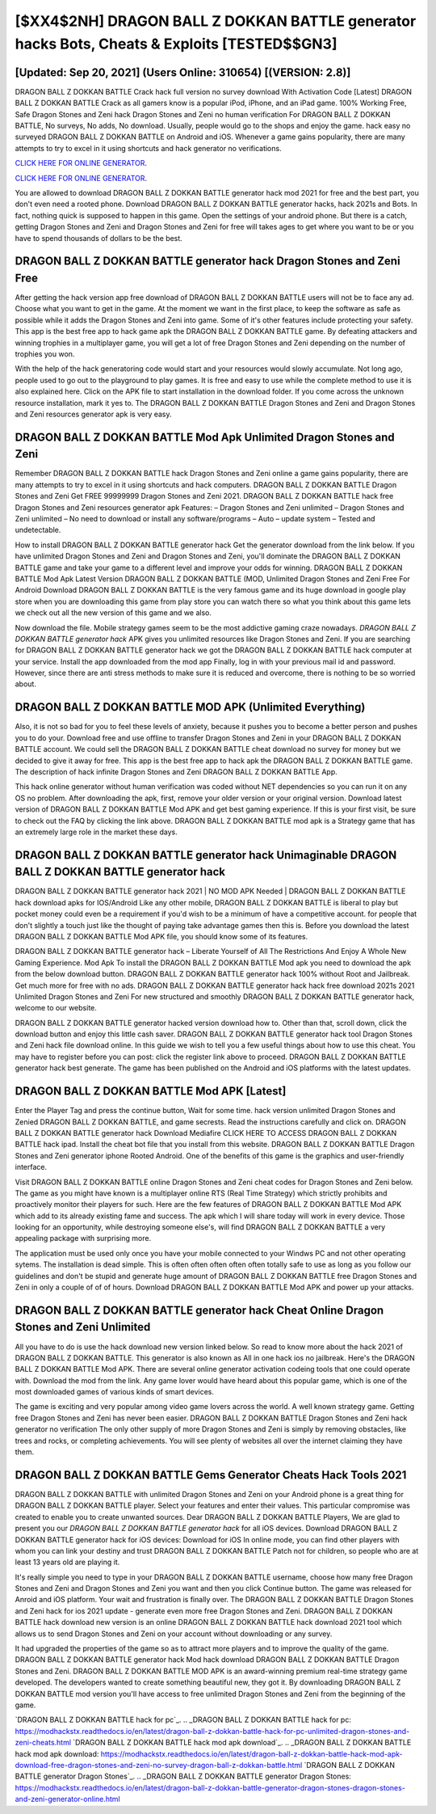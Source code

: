[$XX4$2NH] DRAGON BALL Z DOKKAN BATTLE generator hacks Bots, Cheats & Exploits [TESTED$$GN3]
=========

[Updated: Sep 20, 2021] (Users Online: 310654) [(VERSION: 2.8)]
---------

DRAGON BALL Z DOKKAN BATTLE Crack hack full version no survey download With Activation Code [Latest] DRAGON BALL Z DOKKAN BATTLE Crack as all gamers know is a popular iPod, iPhone, and an iPad game.  100% Working Free, Safe Dragon Stones and Zeni hack Dragon Stones and Zeni no human verification For DRAGON BALL Z DOKKAN BATTLE, No surveys, No adds, No download.  Usually, people would go to the shops and enjoy the game.  hack easy no surveyed DRAGON BALL Z DOKKAN BATTLE on Android and iOS.  Whenever a game gains popularity, there are many attempts to try to excel in it using shortcuts and hack generator no verifications.

`CLICK HERE FOR ONLINE GENERATOR`_.

.. _CLICK HERE FOR ONLINE GENERATOR: http://maxdld.xyz/8f0cded

`CLICK HERE FOR ONLINE GENERATOR`_.

.. _CLICK HERE FOR ONLINE GENERATOR: http://maxdld.xyz/8f0cded

You are allowed to download DRAGON BALL Z DOKKAN BATTLE generator hack mod 2021 for free and the best part, you don't even need a rooted phone.  Download DRAGON BALL Z DOKKAN BATTLE generator hacks, hack 2021s and Bots.  In fact, nothing quick is supposed to happen in this game.  Open the settings of your android phone.  But there is a catch, getting Dragon Stones and Zeni and Dragon Stones and Zeni for free will takes ages to get where you want to be or you have to spend thousands of dollars to be the best.

**DRAGON BALL Z DOKKAN BATTLE generator hack** Dragon Stones and Zeni Free
---------

After getting the hack version app free download of DRAGON BALL Z DOKKAN BATTLE users will not be to face any ad. Choose what you want to get in the game. At the moment we want in the first place, to keep the software as safe as possible while it adds the Dragon Stones and Zeni into game. Some of it's other features include protecting your safety.  This app is the best free app to hack game apk the DRAGON BALL Z DOKKAN BATTLE game.  By defeating attackers and winning trophies in a multiplayer game, you will get a lot of free Dragon Stones and Zeni depending on the number of trophies you won.

With the help of the hack generatoring code would start and your resources would slowly accumulate. Not long ago, people used to go out to the playground to play games.  It is free and easy to use while the complete method to use it is also explained here.  Click on the APK file to start installation in the download folder. If you come across the unknown resource installation, mark it yes to. The DRAGON BALL Z DOKKAN BATTLE Dragon Stones and Zeni and Dragon Stones and Zeni resources generator apk is very easy.


DRAGON BALL Z DOKKAN BATTLE Mod Apk Unlimited Dragon Stones and Zeni
---------

Remember DRAGON BALL Z DOKKAN BATTLE hack Dragon Stones and Zeni online a game gains popularity, there are many attempts to try to excel in it using shortcuts and hack computers.  DRAGON BALL Z DOKKAN BATTLE Dragon Stones and Zeni Get FREE 99999999 Dragon Stones and Zeni 2021. DRAGON BALL Z DOKKAN BATTLE hack free Dragon Stones and Zeni resources generator apk Features: – Dragon Stones and Zeni unlimited – Dragon Stones and Zeni unlimited – No need to download or install any software/programs – Auto – update system – Tested and undetectable.

How to install DRAGON BALL Z DOKKAN BATTLE generator hack Get the generator download from the link below.  If you have unlimited Dragon Stones and Zeni and Dragon Stones and Zeni, you'll dominate the ‎DRAGON BALL Z DOKKAN BATTLE game and take your game to a different level and improve your odds for winning. DRAGON BALL Z DOKKAN BATTLE Mod Apk Latest Version DRAGON BALL Z DOKKAN BATTLE (MOD, Unlimited Dragon Stones and Zeni Free For Android Download DRAGON BALL Z DOKKAN BATTLE is the very famous game and its huge download in google play store when you are downloading this game from play store you can watch there so what you think about this game lets we check out all the new version of this game and we also.

Now download the file. Mobile strategy games seem to be the most addictive gaming craze nowadays.  *DRAGON BALL Z DOKKAN BATTLE generator hack* APK gives you unlimited resources like Dragon Stones and Zeni. If you are searching for ‎DRAGON BALL Z DOKKAN BATTLE generator hack we got the ‎DRAGON BALL Z DOKKAN BATTLE hack computer at your service.  Install the app downloaded from the mod app Finally, log in with your previous mail id and password. However, since there are anti stress methods to make sure it is reduced and overcome, there is nothing to be so worried about.

DRAGON BALL Z DOKKAN BATTLE MOD APK (Unlimited Everything)
---------

Also, it is not so bad for you to feel these levels of anxiety, because it pushes you to become a better person and pushes you to do your. Download free and use offline to transfer Dragon Stones and Zeni in your DRAGON BALL Z DOKKAN BATTLE account.  We could sell the DRAGON BALL Z DOKKAN BATTLE cheat download no survey for money but we decided to give it away for free.  This app is the best free app to hack apk the DRAGON BALL Z DOKKAN BATTLE game.  The description of hack infinite Dragon Stones and Zeni DRAGON BALL Z DOKKAN BATTLE App.

This hack online generator without human verification was coded without NET dependencies so you can run it on any OS no problem. After downloading the apk, first, remove your older version or your original version.  Download latest version of DRAGON BALL Z DOKKAN BATTLE Mod APK and get best gaming experience.  If this is your first visit, be sure to check out the FAQ by clicking the link above.  DRAGON BALL Z DOKKAN BATTLE mod apk is a Strategy game that has an extremely large role in the market these days.

DRAGON BALL Z DOKKAN BATTLE generator hack Unimaginable DRAGON BALL Z DOKKAN BATTLE generator hack
---------

DRAGON BALL Z DOKKAN BATTLE generator hack 2021 | NO MOD APK Needed | DRAGON BALL Z DOKKAN BATTLE hack download apks for IOS/Android Like any other mobile, DRAGON BALL Z DOKKAN BATTLE is liberal to play but pocket money could even be a requirement if you'd wish to be a minimum of have a competitive account. for people that don't slightly a touch just like the thought of paying take advantage games then this is. Before you download the latest DRAGON BALL Z DOKKAN BATTLE Mod APK file, you should know some of its features.

DRAGON BALL Z DOKKAN BATTLE generator hack – Liberate Yourself of All The Restrictions And Enjoy A Whole New Gaming Experience. Mod Apk To install the DRAGON BALL Z DOKKAN BATTLE Mod apk you need to download the apk from the below download button.  DRAGON BALL Z DOKKAN BATTLE generator hack 100% without Root and Jailbreak. Get much more for free with no ads.  DRAGON BALL Z DOKKAN BATTLE generator hack hack free download 2021s 2021 Unlimited Dragon Stones and Zeni For new structured and smoothly DRAGON BALL Z DOKKAN BATTLE generator hack, welcome to our website.

DRAGON BALL Z DOKKAN BATTLE generator hacked version download how to.  Other than that, scroll down, click the download button and enjoy this little cash saver. DRAGON BALL Z DOKKAN BATTLE generator hack tool Dragon Stones and Zeni hack file download online. In this guide we wish to tell you a few useful things about how to use this cheat. You may have to register before you can post: click the register link above to proceed.  DRAGON BALL Z DOKKAN BATTLE generator hack best generate.  The game has been published on the Android and iOS platforms with the latest updates.

DRAGON BALL Z DOKKAN BATTLE Mod APK [Latest]
---------

Enter the Player Tag and press the continue button, Wait for some time. hack version unlimited Dragon Stones and Zenied DRAGON BALL Z DOKKAN BATTLE, and game secrests.  Read the instructions carefully and click on. DRAGON BALL Z DOKKAN BATTLE generator hack Download Mediafire CLICK HERE TO ACCESS DRAGON BALL Z DOKKAN BATTLE hack ipad.  Install the cheat bot file that you install from this website.  DRAGON BALL Z DOKKAN BATTLE Dragon Stones and Zeni generator iphone Rooted Android.  One of the benefits of this game is the graphics and user-friendly interface.

Visit DRAGON BALL Z DOKKAN BATTLE online Dragon Stones and Zeni cheat codes for Dragon Stones and Zeni below.  The game as you might have known is a multiplayer online RTS (Real Time Strategy) which strictly prohibits and proactively monitor their players for such. Here are the few features of DRAGON BALL Z DOKKAN BATTLE Mod APK which add to its already existing fame and success.  The apk which I will share today will work in every device.  Those looking for an opportunity, while destroying someone else's, will find DRAGON BALL Z DOKKAN BATTLE a very appealing package with surprising more.

The application must be used only once you have your mobile connected to your Windws PC and not other operating sytems.  The installation is dead simple.  This is often often often often often totally safe to use as long as you follow our guidelines and don't be stupid and generate huge amount of DRAGON BALL Z DOKKAN BATTLE free Dragon Stones and Zeni in only a couple of of of hours.  Download DRAGON BALL Z DOKKAN BATTLE Mod APK and power up your attacks.

**DRAGON BALL Z DOKKAN BATTLE generator hack** Cheat Online Dragon Stones and Zeni Unlimited
---------

All you have to do is use the hack download new version linked below.  So read to know more about the hack 2021 of DRAGON BALL Z DOKKAN BATTLE.  This generator is also known as All in one hack ios no jailbreak.  Here's the DRAGON BALL Z DOKKAN BATTLE Mod APK.  There are several online generator activation codeing tools that one could operate with.  Download the mod from the link.  Any game lover would have heard about this popular game, which is one of the most downloaded games of various kinds of smart devices.

The game is exciting and very popular among video game lovers across the world. A well known strategy game.  Getting free Dragon Stones and Zeni has never been easier.  DRAGON BALL Z DOKKAN BATTLE Dragon Stones and Zeni hack generator no verification The only other supply of more Dragon Stones and Zeni is simply by removing obstacles, like trees and rocks, or completing achievements.  You will see plenty of websites all over the internet claiming they have them.

DRAGON BALL Z DOKKAN BATTLE Gems Generator Cheats Hack Tools 2021
---------

DRAGON BALL Z DOKKAN BATTLE with unlimited Dragon Stones and Zeni on your Android phone is a great thing for DRAGON BALL Z DOKKAN BATTLE player.  Select your features and enter their values. This particular compromise was created to enable you to create unwanted sources. Dear DRAGON BALL Z DOKKAN BATTLE Players, We are glad to present you our *DRAGON BALL Z DOKKAN BATTLE generator hack* for all iOS devices.  Download DRAGON BALL Z DOKKAN BATTLE generator hack for iOS devices: Download for iOS In online mode, you can find other players with whom you can link your destiny and trust DRAGON BALL Z DOKKAN BATTLE Patch not for children, so people who are at least 13 years old are playing it.

It's really simple you need to type in your DRAGON BALL Z DOKKAN BATTLE username, choose how many free Dragon Stones and Zeni and Dragon Stones and Zeni you want and then you click Continue button.  The game was released for Anroid and iOS platform. Your wait and frustration is finally over. The DRAGON BALL Z DOKKAN BATTLE Dragon Stones and Zeni hack for ios 2021 update - generate even more free Dragon Stones and Zeni.  DRAGON BALL Z DOKKAN BATTLE hack download new version is an online DRAGON BALL Z DOKKAN BATTLE hack download 2021 tool which allows us to send Dragon Stones and Zeni on your account without downloading or any survey.

It had upgraded the properties of the game so as to attract more players and to improve the quality of the game. DRAGON BALL Z DOKKAN BATTLE generator hack Mod hack download DRAGON BALL Z DOKKAN BATTLE Dragon Stones and Zeni.  DRAGON BALL Z DOKKAN BATTLE MOD APK is an award-winning premium real-time strategy game developed.  The developers wanted to create something beautiful new, they got it.  By downloading DRAGON BALL Z DOKKAN BATTLE mod version you'll have access to free unlimited Dragon Stones and Zeni from the beginning of the game.

`DRAGON BALL Z DOKKAN BATTLE hack for pc`_.
.. _DRAGON BALL Z DOKKAN BATTLE hack for pc: https://modhackstx.readthedocs.io/en/latest/dragon-ball-z-dokkan-battle-hack-for-pc-unlimited-dragon-stones-and-zeni-cheats.html
`DRAGON BALL Z DOKKAN BATTLE hack mod apk download`_.
.. _DRAGON BALL Z DOKKAN BATTLE hack mod apk download: https://modhackstx.readthedocs.io/en/latest/dragon-ball-z-dokkan-battle-hack-mod-apk-download-free-dragon-stones-and-zeni-no-survey-dragon-ball-z-dokkan-battle.html
`DRAGON BALL Z DOKKAN BATTLE generator Dragon Stones`_.
.. _DRAGON BALL Z DOKKAN BATTLE generator Dragon Stones: https://modhackstx.readthedocs.io/en/latest/dragon-ball-z-dokkan-battle-generator-dragon-stones-dragon-stones-and-zeni-generator-online.html